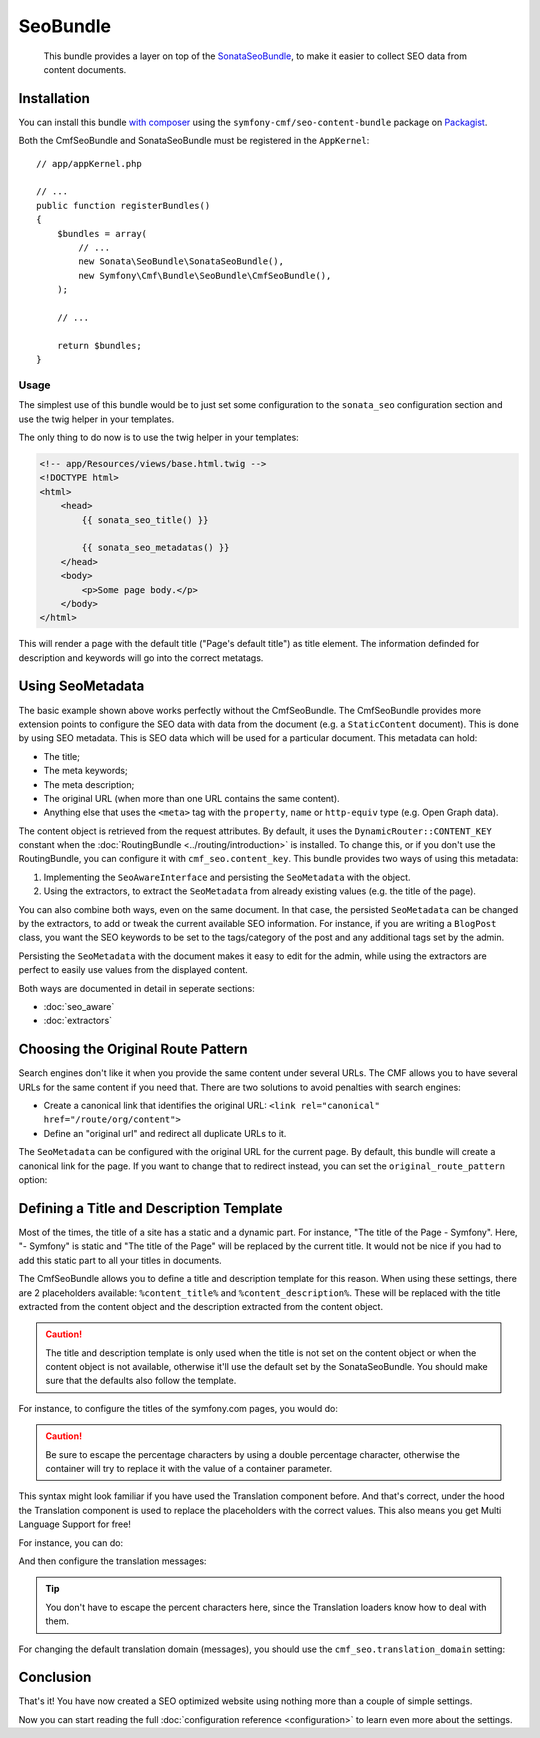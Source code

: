 SeoBundle
=========

    This bundle provides a layer on top of the `SonataSeoBundle`_, to make it
    easier to collect SEO data from content documents.

Installation
------------

You can install this bundle `with composer`_ using the
``symfony-cmf/seo-content-bundle`` package on `Packagist`_.

Both the CmfSeoBundle and SonataSeoBundle must be registered in the
``AppKernel``::

    // app/appKernel.php

    // ...
    public function registerBundles()
    {
        $bundles = array(
            // ...
            new Sonata\SeoBundle\SonataSeoBundle(),
            new Symfony\Cmf\Bundle\SeoBundle\CmfSeoBundle(),
        );

        // ...

        return $bundles;
    }

Usage
~~~~~

The simplest use of this bundle would be to just set some configuration to the
``sonata_seo`` configuration section and use the twig helper in your templates.

.. configuration-block::

    .. code-block:: yaml

        # app/config/config.yml
        sonata_seo:
            page:
                title: Page's default title
                metas:
                    name:
                        description: The default description of the page
                        keywords: default, sonata, seo

    .. code-block:: php

        // app/config/config.php
        $container->loadFromExtension('sonata_seo', array(
            'page' => array(
                'title' => 'Page's default title',
                'metas' => array(
                    'name' => array(
                        'description' => 'default description',
                        'keywords' => 'default, key, other',
                    ),
                ),
            ),
        ));
    
The only thing to do now is to use the twig helper in your templates:

.. code-block:: html+jinja

    <!-- app/Resources/views/base.html.twig -->
    <!DOCTYPE html>
    <html>
        <head>
            {{ sonata_seo_title() }}

            {{ sonata_seo_metadatas() }}
        </head>
        <body>
            <p>Some page body.</p>
        </body>
    </html>

This will render a page with the default title ("Page's default title") as
title element. The information definded for description and keywords will go
into the correct metatags.

.. seealso::

    To get a deeper look into the SonataSeoBundle, you should visit the
    `Sonata documentation`_.

Using SeoMetadata
-----------------

The basic example shown above works perfectly without the CmfSeoBundle. The
CmfSeoBundle provides more extension points to configure the SEO data with
data from the document (e.g. a ``StaticContent`` document). This is done by
using SEO metadata. This is SEO data which will be used for a particular
document. This metadata can hold:

* The title;
* The meta keywords;
* The meta description;
* The original URL (when more than one URL contains the same content).
* Anything else that uses the ``<meta>`` tag with the ``property``, ``name``
  or ``http-equiv`` type (e.g. Open Graph data).

The content object is retrieved from the request attributes. By default, it
uses the ``DynamicRouter::CONTENT_KEY`` constant when the
:doc:`RoutingBundle <../routing/introduction>` is installed. To change this,
or if you don't use the RoutingBundle, you can configure it with
``cmf_seo.content_key``.
This bundle provides two ways of using this metadata:

#. Implementing the ``SeoAwareInterface`` and persisting the ``SeoMetadata``
   with the object.
#. Using the extractors, to extract the ``SeoMetadata`` from already existing
   values (e.g. the title of the page).

You can also combine both ways, even on the same document. In that case, the
persisted ``SeoMetadata`` can be changed by the extractors, to add or tweak
the current available SEO information. For instance, if you are writing a
``BlogPost`` class, you want the SEO keywords to be set to the tags/category
of the post and any additional tags set by the admin.

Persisting the ``SeoMetadata`` with the document makes it easy to edit for the
admin, while using the extractors are perfect to easily use values from the
displayed content.

Both ways are documented in detail in seperate sections:

* :doc:`seo_aware`
* :doc:`extractors`

Choosing the Original Route Pattern
-----------------------------------

Search engines don't like it when you provide the same content under several
URLs. The CMF allows you to have several URLs for the same content if you need
that. There are two solutions to avoid penalties with search engines:

* Create a canonical link that identifies the original URL:
  ``<link rel="canonical" href="/route/org/content">``
* Define an "original url" and redirect all duplicate URLs to it.

The ``SeoMetadata`` can be configured with the original URL for the current
page. By default, this bundle will create a canonical link for the page. If
you want to change that to redirect instead, you can set the
``original_route_pattern`` option:

.. configuration-block::

    .. code-block:: yaml

        # app/config/config.yml
        cmf_seo:
            original_route_pattern: redirect

    .. code-block:: xml

        <!-- app/config/config.xml -->
        <config xmlns="http://cmf.symfony.com/schema/dic/seo"
            original-route-pattern="redirect"
        />

    .. code-block:: php

        // app/config/config.php
        $container->loadFromExtension(
            'cmf_seo' => array(
                'original_route_pattern' => 'redirect',
            ),
        );

.. _bundles-seo-title-description-emplate:

Defining a Title and Description Template
-----------------------------------------

Most of the times, the title of a site has a static and a dynamic part. For
instance, "The title of the Page - Symfony". Here, "- Symfony" is static and
"The title of the Page" will be replaced by the current title. It would not be
nice if you had to add this static part to all your titles in documents.

The CmfSeoBundle allows you to define a title and description template for
this reason. When using these settings, there are 2 placeholders available:
``%content_title%`` and ``%content_description%``. These will be replaced with
the title extracted from the content object and the description extracted from
the content object.

.. caution::

    The title and description template is only used when the title is not set
    on the content object or when the content object is not available,
    otherwise it'll use the default set by the SonataSeoBundle. You should
    make sure that the defaults also follow the template.

For instance, to configure the titles of the symfony.com pages, you would do:

.. configuration-block::

    .. code-block:: yaml

        # app/config/config.yml
        cmf_seo:
            title: "%%content_title%% - Symfony"

    .. code-block:: xml

        <!-- app/config/config.xml -->
        <config xmlns="http://cmf.symfony.com/schema/dic/seo"
            title="%%content_title%% - Symfony"
        />

    .. code-block:: php

        // app/config/config.php
        $container->loadFromExtension('cmf_seo', array(
            'title' => '%%content_title%% - Symfony',
        ));

.. caution::

    Be sure to escape the percentage characters by using a double percentage
    character, otherwise the container will try to replace it with the value
    of a container parameter.

This syntax might look familiar if you have used the Translation component
before. And that's correct, under the hood the Translation component is used
to replace the placeholders with the correct values. This also means you get
Multi Language Support for free!

For instance, you can do:

.. configuration-block::

    .. code-block:: yaml

        # app/config/config.yml
        cmf_seo:
            title: seo.title
            description: seo.description

    .. code-block:: xml

        <!-- app/config/config.xml -->
        <config xmlns="http://cmf.symfony.com/schema/dic/seo"
            title="seo.title"
            description="seo.description"
        />

    .. code-block:: php

        // app/config/config.php
        $container->loadFromExtension('cmf_seo', array(
            'title' => 'seo.title',
            'description' => 'seo.description',
        ));

And then configure the translation messages:

.. configuration-block::

    .. code-block:: xml

        <!-- app/Resources/translations/messages.en.xliff -->
        <?xml version="1.0" encoding="utf-8"?>
        <xliff xmlns="urn:oasis:names:tc:xliff:document:1.2" version="1.2">
            <file source-language="en" target-language="en" datatype="plaintext" original="file.ext">
                <body>
                    <trans-unit id="seo.title">
                        <source>seo.title</source>
                        <target>%content_title% | Default title</target>
                    </trans-unit>
                    <trans-unit id="seo.description">
                        <source>seo.description</source>
                        <target>Default description. %content_description%</target>
                    </trans-unit>
                </body>
            </file>
        </xliff>

    .. code-block:: php

        // app/Resources/translations/messages.en.php
        return array(
            'seo' => array(
                'title'       => '%content_title% | Default title',
                'description' => 'Default description. %content_description',
            ),
        );

    .. code-block:: yaml

        # app/Resources/translations/messages.en.yml
        seo:
            title:       "%content_title% | Default title"
            description: "Default description. %content_description%"

.. tip::

    You don't have to escape the percent characters here, since the
    Translation loaders know how to deal with them.

For changing the default translation domain (messages), you should use the
``cmf_seo.translation_domain`` setting:

.. configuration-block::

    .. code-block:: yaml

        # app/config/config.yml
        cmf_seo:
            translation_domain: AcmeDemoBundle

    .. code-block:: xml

        <!-- app/config/config.xml -->
        <container xmlns="http://symfony.com/schema/dic/services">
            <config xmlns="http://cmf.symfony.com/schema/dic/seo"
                translation-domain="AcmeDemoBundle"
            />
        </container>

    .. code-block:: php

        // app/config/config.php
        $container->loadFromExtension(
            'cmf_seo' => array(
                'translation_domain' => 'AcmeDemoBundle',
            ),
        );

Conclusion
----------

That's it! You have now created a SEO optimized website using nothing more
than a couple of simple settings.

Now you can start reading the full :doc:`configuration reference
<configuration>` to learn even more about the settings.

.. _`SonataSeoBundle`: https://github.com/sonata-project/SonataSeoBundle
.. _`with composer`: http://getcomposer.org
.. _`packagist`: https://packagist.org/packages/symfony-cmf/menu-bundle
.. _`Sonata documentation`: http://sonata-project.org/bundles/seo/master/doc/index.html
